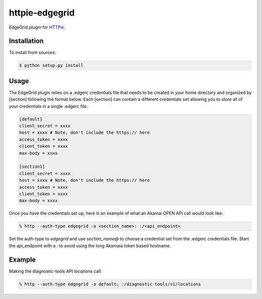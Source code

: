 httpie-edgegrid
===============

EdgeGrid plugin for `HTTPie <https://github.com/jkbr/httpie>`_.


Installation
------------

To install from sources:

.. code-block:: bash

    $ python setup.py install


Usage
-----

The EdgeGrid plugin relies on a .edgerc credentials file that needs to be created in your home directory and organized by [section] following the format below. Each [section] can contain a different credentials set allowing you to store all of your credentials in a single .edgerc file. 

.. code-block:: bash

		[default]
		client_secret = xxxx
		host = xxxx # Note, don't include the https:// here
		access_token = xxxx
		client_token = xxxx
		max-body = xxxx

		[section1]
		client_secret = xxxx
		host = xxxx # Note, don't include the https:// here
		access_token = xxxx
		client_token = xxxx
		max-body = xxxx

Once you have the credentials set up, here is an example of what an Akamai OPEN API call would look like:

.. code-block:: bash

	% http --auth-type edgegrid -a <section_name>: :/<api_endpoint>

Set the auth-type to `edgegrid` and use `section_name@` to choose a credential set from the .edgerc credentials file. Start the api_endpoint with a `:` to avoid using the long Akamaia token based hostname.

Example
-------

Making the diagnostic-tools API `locations` call:

.. code-block:: bash

	% http --auth-type edgegrid -a default: :/diagnostic-tools/v1/locations

